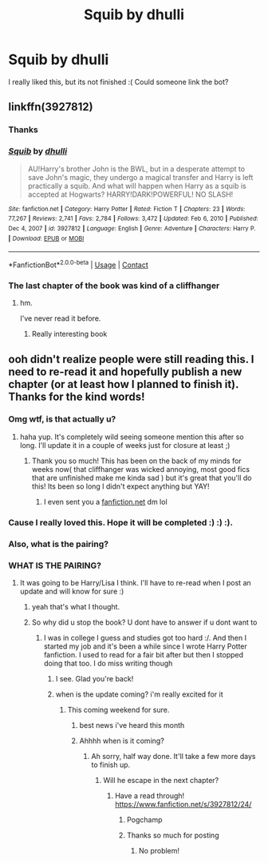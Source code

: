 #+TITLE: Squib by dhulli

* Squib by dhulli
:PROPERTIES:
:Author: Snoo14122
:Score: 2
:DateUnix: 1610640026.0
:DateShort: 2021-Jan-14
:FlairText: Discussion
:END:
I really liked this, but its not finished :( Could someone link the bot?


** linkffn(3927812)
:PROPERTIES:
:Author: AGullibleperson
:Score: 3
:DateUnix: 1610642201.0
:DateShort: 2021-Jan-14
:END:

*** Thanks
:PROPERTIES:
:Author: Snoo14122
:Score: 1
:DateUnix: 1610642220.0
:DateShort: 2021-Jan-14
:END:


*** [[https://www.fanfiction.net/s/3927812/1/][*/Squib/*]] by [[https://www.fanfiction.net/u/1192398/dhulli][/dhulli/]]

#+begin_quote
  AU!Harry's brother John is the BWL, but in a desperate attempt to save John's magic, they undergo a magical transfer and Harry is left practically a squib. And what will happen when Harry as a squib is accepted at Hogwarts? HARRY!DARK!POWERFUL! NO SLASH!
#+end_quote

^{/Site/:} ^{fanfiction.net} ^{*|*} ^{/Category/:} ^{Harry} ^{Potter} ^{*|*} ^{/Rated/:} ^{Fiction} ^{T} ^{*|*} ^{/Chapters/:} ^{23} ^{*|*} ^{/Words/:} ^{77,267} ^{*|*} ^{/Reviews/:} ^{2,741} ^{*|*} ^{/Favs/:} ^{2,784} ^{*|*} ^{/Follows/:} ^{3,472} ^{*|*} ^{/Updated/:} ^{Feb} ^{6,} ^{2010} ^{*|*} ^{/Published/:} ^{Dec} ^{4,} ^{2007} ^{*|*} ^{/id/:} ^{3927812} ^{*|*} ^{/Language/:} ^{English} ^{*|*} ^{/Genre/:} ^{Adventure} ^{*|*} ^{/Characters/:} ^{Harry} ^{P.} ^{*|*} ^{/Download/:} ^{[[http://www.ff2ebook.com/old/ffn-bot/index.php?id=3927812&source=ff&filetype=epub][EPUB]]} ^{or} ^{[[http://www.ff2ebook.com/old/ffn-bot/index.php?id=3927812&source=ff&filetype=mobi][MOBI]]}

--------------

*FanfictionBot*^{2.0.0-beta} | [[https://github.com/FanfictionBot/reddit-ffn-bot/wiki/Usage][Usage]] | [[https://www.reddit.com/message/compose?to=tusing][Contact]]
:PROPERTIES:
:Author: FanfictionBot
:Score: 1
:DateUnix: 1610642220.0
:DateShort: 2021-Jan-14
:END:


*** The last chapter of the book was kind of a cliffhanger
:PROPERTIES:
:Author: Snoo14122
:Score: 1
:DateUnix: 1610642319.0
:DateShort: 2021-Jan-14
:END:

**** hm.

I've never read it before.
:PROPERTIES:
:Author: AGullibleperson
:Score: 1
:DateUnix: 1610642391.0
:DateShort: 2021-Jan-14
:END:

***** Really interesting book
:PROPERTIES:
:Author: Snoo14122
:Score: 1
:DateUnix: 1610642436.0
:DateShort: 2021-Jan-14
:END:


** ooh didn't realize people were still reading this. I need to re-read it and hopefully publish a new chapter (or at least how I planned to finish it). Thanks for the kind words!
:PROPERTIES:
:Author: codevion
:Score: 2
:DateUnix: 1611950720.0
:DateShort: 2021-Jan-29
:END:

*** Omg wtf, is that actually u?
:PROPERTIES:
:Author: Snoo14122
:Score: 1
:DateUnix: 1611953738.0
:DateShort: 2021-Jan-30
:END:

**** haha yup. It's completely wild seeing someone mention this after so long. I'll update it in a couple of weeks just for closure at least ;)
:PROPERTIES:
:Author: codevion
:Score: 1
:DateUnix: 1611976811.0
:DateShort: 2021-Jan-30
:END:

***** Thank you so much! This has been on the back of my minds for weeks now( that cliffhanger was wicked annoying, most good fics that are unfinished make me kinda sad ) but it's great that you'll do this! Its been so long I didn't expect anything but YAY!
:PROPERTIES:
:Author: Snoo14122
:Score: 1
:DateUnix: 1611979493.0
:DateShort: 2021-Jan-30
:END:

****** I even sent you a [[https://fanfiction.net][fanfiction.net]] dm lol
:PROPERTIES:
:Author: Snoo14122
:Score: 1
:DateUnix: 1611979623.0
:DateShort: 2021-Jan-30
:END:


*** Cause I really loved this. Hope it will be completed :) :) :).
:PROPERTIES:
:Author: Snoo14122
:Score: 1
:DateUnix: 1611954015.0
:DateShort: 2021-Jan-30
:END:


*** Also, what is the pairing?
:PROPERTIES:
:Author: Snoo14122
:Score: 1
:DateUnix: 1612023123.0
:DateShort: 2021-Jan-30
:END:


*** WHAT IS THE PAIRING?
:PROPERTIES:
:Author: Snoo14122
:Score: 1
:DateUnix: 1612217077.0
:DateShort: 2021-Feb-02
:END:

**** It was going to be Harry/Lisa I think. I'll have to re-read when I post an update and will know for sure :)
:PROPERTIES:
:Author: codevion
:Score: 1
:DateUnix: 1612366633.0
:DateShort: 2021-Feb-03
:END:

***** yeah that's what I thought.
:PROPERTIES:
:Author: Snoo14122
:Score: 1
:DateUnix: 1612370341.0
:DateShort: 2021-Feb-03
:END:


***** So why did u stop the book? U dont have to answer if u dont want to
:PROPERTIES:
:Author: Snoo14122
:Score: 1
:DateUnix: 1612416310.0
:DateShort: 2021-Feb-04
:END:

****** I was in college I guess and studies got too hard :/. And then I started my job and it's been a while since I wrote Harry Potter fanfiction. I used to read for a fair bit after but then I stopped doing that too. I do miss writing though
:PROPERTIES:
:Author: codevion
:Score: 1
:DateUnix: 1612505917.0
:DateShort: 2021-Feb-05
:END:

******* I see. Glad you're back!
:PROPERTIES:
:Author: Snoo14122
:Score: 1
:DateUnix: 1612544479.0
:DateShort: 2021-Feb-05
:END:


******* when is the update coming? i'm really excited for it
:PROPERTIES:
:Author: Snoo14122
:Score: 1
:DateUnix: 1612820641.0
:DateShort: 2021-Feb-09
:END:

******** This coming weekend for sure.
:PROPERTIES:
:Author: codevion
:Score: 2
:DateUnix: 1612828658.0
:DateShort: 2021-Feb-09
:END:

********* best news i've heard this month
:PROPERTIES:
:Author: Snoo14122
:Score: 1
:DateUnix: 1612830560.0
:DateShort: 2021-Feb-09
:END:


********* Ahhhh when is it coming?
:PROPERTIES:
:Author: Snoo14122
:Score: 1
:DateUnix: 1613235602.0
:DateShort: 2021-Feb-13
:END:

********** Ah sorry, half way done. It'll take a few more days to finish up.
:PROPERTIES:
:Author: codevion
:Score: 1
:DateUnix: 1613365978.0
:DateShort: 2021-Feb-15
:END:

*********** Will he escape in the next chapter?
:PROPERTIES:
:Author: Snoo14122
:Score: 1
:DateUnix: 1613522477.0
:DateShort: 2021-Feb-17
:END:

************ Have a read through! [[https://www.fanfiction.net/s/3927812/24/]]
:PROPERTIES:
:Author: codevion
:Score: 1
:DateUnix: 1613535991.0
:DateShort: 2021-Feb-17
:END:

************* Pogchamp
:PROPERTIES:
:Author: Snoo14122
:Score: 1
:DateUnix: 1613586146.0
:DateShort: 2021-Feb-17
:END:


************* Thanks so much for posting
:PROPERTIES:
:Author: Snoo14122
:Score: 1
:DateUnix: 1613617266.0
:DateShort: 2021-Feb-18
:END:

************** No problem!
:PROPERTIES:
:Author: codevion
:Score: 1
:DateUnix: 1613639668.0
:DateShort: 2021-Feb-18
:END:
